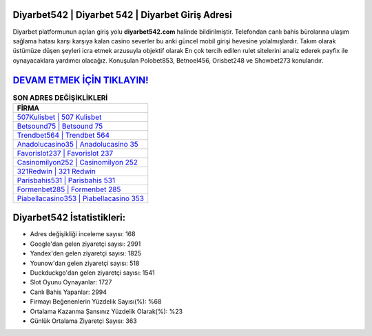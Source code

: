 ﻿Diyarbet542 | Diyarbet 542 | Diyarbet Giriş Adresi
===================================

.. image:: images/diyarbet-giris.jpg
   :width: 600
   
Diyarbet platformunun açılan giriş yolu **diyarbet542.com** halinde bildirilmiştir. Telefondan canlı bahis bürolarına ulaşım sağlama hatası karşı karşıya kalan casino severler bu anki güncel mobil girişi hevesine yolalmışlardır. Takım olarak üstümüze düşen şeyleri icra etmek arzusuyla objektif olarak En çok tercih edilen rulet sitelerini analiz ederek payfix ile oynayacaklara yardımcı olacağız. Konuşulan Polobet853, Betnoel456, Orisbet248 ve Showbet273 konularıdır.

`DEVAM ETMEK İÇİN TIKLAYIN! <https://uclck.me/gonow>`_
==============

.. list-table:: **SON ADRES DEĞİŞİKLİKLERİ**
   :widths: 100
   :header-rows: 1

   * - FİRMA
   * - `507Kulisbet | 507 Kulisbet <507kulisbet-507-kulisbet-kulisbet-giris-adresi.html>`_
   * - `Betsound75 | Betsound 75 <betsound75-betsound-75-betsound-giris-adresi.html>`_
   * - `Trendbet564 | Trendbet 564 <trendbet564-trendbet-564-trendbet-giris-adresi.html>`_	 
   * - `Anadolucasino35 | Anadolucasino 35 <anadolucasino35-anadolucasino-35-anadolucasino-giris-adresi.html>`_	 
   * - `Favorislot237 | Favorislot 237 <favorislot237-favorislot-237-favorislot-giris-adresi.html>`_ 
   * - `Casinomilyon252 | Casinomilyon 252 <casinomilyon252-casinomilyon-252-casinomilyon-giris-adresi.html>`_
   * - `321Redwin | 321 Redwin <321redwin-321-redwin-redwin-giris-adresi.html>`_	 
   * - `Parisbahis531 | Parisbahis 531 <parisbahis531-parisbahis-531-parisbahis-giris-adresi.html>`_
   * - `Formenbet285 | Formenbet 285 <formenbet285-formenbet-285-formenbet-giris-adresi.html>`_
   * - `Piabellacasino353 | Piabellacasino 353 <piabellacasino353-piabellacasino-353-piabellacasino-giris-adresi.html>`_
	 
Diyarbet542 İstatistikleri:
===================================	 
* Adres değişikliği inceleme sayısı: 168
* Google'dan gelen ziyaretçi sayısı: 2991
* Yandex'den gelen ziyaretçi sayısı: 1825
* Younow'dan gelen ziyaretçi sayısı: 518
* Duckduckgo'dan gelen ziyaretçi sayısı: 1541
* Slot Oyunu Oynayanlar: 1727
* Canlı Bahis Yapanlar: 2994
* Firmayı Beğenenlerin Yüzdelik Sayısı(%): %68
* Ortalama Kazanma Şansınız Yüzdelik Olarak(%): %23
* Günlük Ortalama Ziyaretçi Sayısı: 363
